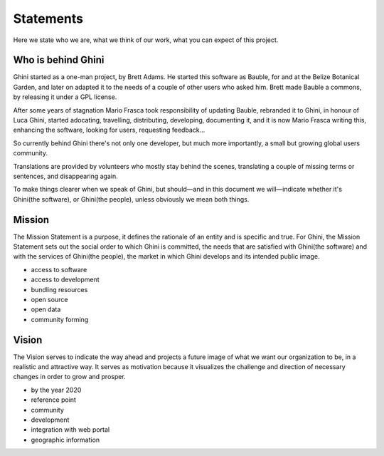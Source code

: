 Statements
==============

Here we state who we are, what we think of our work, what you can expect of
this project.

Who is behind Ghini
..............................................

Ghini started as a one-man project, by Brett Adams. He started this software
as Bauble, for and at the Belize Botanical Garden, and later on adapted it
to the needs of a couple of other users who asked him. Brett made Bauble a
commons, by releasing it under a GPL license.

After some years of stagnation Mario Frasca took responsibility of updating
Bauble, rebranded it to Ghini, in honour of Luca Ghini, started adocating,
travelling, distributing, developing, documenting it, and it is now Mario
Frasca writing this, enhancing the software, looking for users, requesting
feedback...

So currently behind Ghini there's not only one developer, but much more
importantly, a small but growing global users community.

Translations are provided by volunteers who mostly stay behind the scenes,
translating a couple of missing terms or sentences, and disappearing again.

To make things clearer when we speak of Ghini, but should—and in this
document we will—indicate whether it's Ghini(the software), or Ghini(the
people), unless obviously we mean both things.

Mission
..............................................

The Mission Statement is a purpose, it defines the rationale of an entity
and is specific and true. For Ghini, the Mission Statement sets out the
social order to which Ghini is committed, the needs that are satisfied with
Ghini(the software) and with the services of Ghini(the people), the market
in which Ghini develops and its intended public image.

* access to software
* access to development
* bundling resources
* open source
* open data
* community forming

Vision
..............................................

The Vision serves to indicate the way ahead and projects a future image of
what we want our organization to be, in a realistic and attractive way.  It
serves as motivation because it visualizes the challenge and direction of
necessary changes in order to grow and prosper.

* by the year 2020 
* reference point
* community
* development
* integration with web portal
* geographic information

